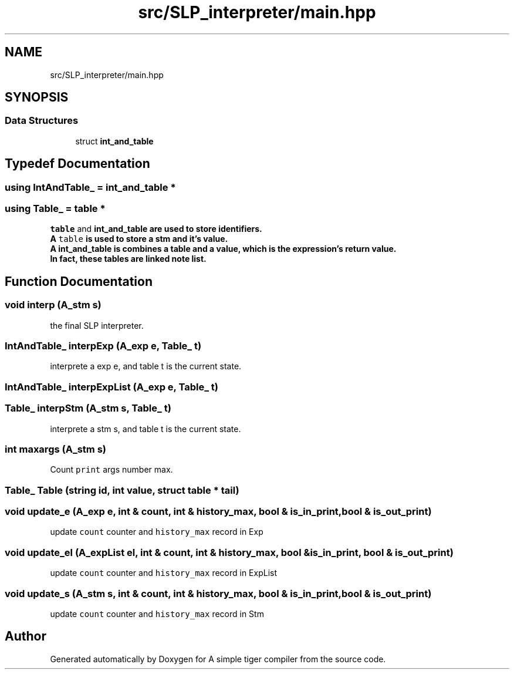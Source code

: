 .TH "src/SLP_interpreter/main.hpp" 3 "A simple tiger compiler" \" -*- nroff -*-
.ad l
.nh
.SH NAME
src/SLP_interpreter/main.hpp
.SH SYNOPSIS
.br
.PP
.SS "Data Structures"

.in +1c
.ti -1c
.RI "struct \fBint_and_table\fP"
.br
.in -1c
.SH "Typedef Documentation"
.PP 
.SS "using IntAndTable_ =  \fBint_and_table\fP *"

.SS "using Table_ =  \fBtable\fP *"
\fCtable\fP and \fC\fBint_and_table\fP\fP are used to store identifiers\&.
.br
 A \fCtable\fP is used to store a stm and it's value\&.
.br
 A \fC\fBint_and_table\fP\fP is combines a table and a value, which is the expression's return value\&.
.br
 In fact, these tables are linked note list\&. 
.SH "Function Documentation"
.PP 
.SS "void interp (\fBA_stm\fP s)"

.PP
the final SLP interpreter\&. 
.SS "\fBIntAndTable_\fP interpExp (\fBA_exp\fP e, \fBTable_\fP t)"

.PP
interprete a exp e, and table t is the current state\&. 
.SS "\fBIntAndTable_\fP interpExpList (\fBA_exp\fP e, \fBTable_\fP t)"

.SS "\fBTable_\fP interpStm (\fBA_stm\fP s, \fBTable_\fP t)"

.PP
interprete a stm s, and table t is the current state\&. 
.SS "int maxargs (\fBA_stm\fP s)"

.PP
Count \fCprint\fP args number max\&. 
.SS "\fBTable_\fP Table (\fBstring\fP id, int value, struct \fBtable\fP * tail)"

.SS "void update_e (\fBA_exp\fP e, int & count, int & history_max, bool & is_in_print, bool & is_out_print)"

.PP
update \fCcount\fP counter and \fChistory_max\fP record in Exp 
.SS "void update_el (\fBA_expList\fP el, int & count, int & history_max, bool & is_in_print, bool & is_out_print)"

.PP
update \fCcount\fP counter and \fChistory_max\fP record in ExpList 
.SS "void update_s (\fBA_stm\fP s, int & count, int & history_max, bool & is_in_print, bool & is_out_print)"

.PP
update \fCcount\fP counter and \fChistory_max\fP record in Stm 
.SH "Author"
.PP 
Generated automatically by Doxygen for A simple tiger compiler from the source code\&.
